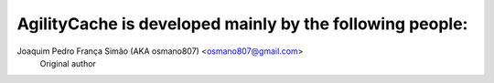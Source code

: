 ===========================================================
 AgilityCache is developed mainly by the following people:
===========================================================

Joaquim Pedro França Simão (AKA osmano807) <osmano807@gmail.com>
        Original author
